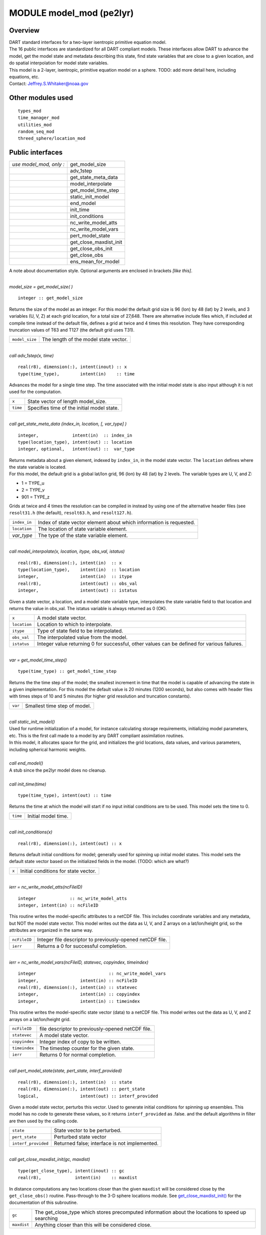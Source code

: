 MODULE model_mod (pe2lyr)
=========================

Overview
--------

| DART standard interfaces for a two-layer isentropic primitive equation model.
| The 16 public interfaces are standardized for all DART compliant models. These interfaces allow DART to advance the
  model, get the model state and metadata describing this state, find state variables that are close to a given
  location, and do spatial interpolation for model state variables.
| This model is a 2-layer, isentropic, primitive equation model on a sphere. TODO: add more detail here, including
  equations, etc.
| Contact: Jeffrey.S.Whitaker@noaa.gov

Other modules used
------------------

::

   types_mod
   time_manager_mod
   utilities_mod
   random_seq_mod
   threed_sphere/location_mod

Public interfaces
-----------------

======================= ======================
*use model_mod, only :* get_model_size
\                       adv_1step
\                       get_state_meta_data
\                       model_interpolate
\                       get_model_time_step
\                       static_init_model
\                       end_model
\                       init_time
\                       init_conditions
\                       nc_write_model_atts
\                       nc_write_model_vars
\                       pert_model_state
\                       get_close_maxdist_init
\                       get_close_obs_init
\                       get_close_obs
\                       ens_mean_for_model
======================= ======================

A note about documentation style. Optional arguments are enclosed in brackets *[like this]*.

| 

.. container:: routine

   *model_size = get_model_size( )*
   ::

      integer :: get_model_size

.. container:: indent1

   Returns the size of the model as an integer. For this model the default grid size is 96 (lon) by 48 (lat) by 2
   levels, and 3 variables (U, V, Z) at each grid location, for a total size of 27,648. There are alternative include
   files which, if included at compile time instead of the default file, defines a grid at twice and 4 times this
   resolution. They have corresponding truncation values of T63 and T127 (the default grid uses T31).

   ============== =====================================
   ``model_size`` The length of the model state vector.
   ============== =====================================

| 

.. container:: routine

   *call adv_1step(x, time)*
   ::

      real(r8), dimension(:), intent(inout) :: x
      type(time_type),        intent(in)    :: time

.. container:: indent1

   Advances the model for a single time step. The time associated with the initial model state is also input although it
   is not used for the computation.

   ======== ==========================================
   ``x``    State vector of length model_size.
   ``time`` Specifies time of the initial model state.
   ======== ==========================================

| 

.. container:: routine

   *call get_state_meta_data (index_in, location, [, var_type] )*
   ::

      integer,             intent(in)  :: index_in
      type(location_type), intent(out) :: location
      integer, optional,   intent(out) ::  var_type 

.. container:: indent1

   | Returns metadata about a given element, indexed by ``index_in``, in the model state vector. The ``location``
     defines where the state variable is located.
   | For this model, the default grid is a global lat/lon grid, 96 (lon) by 48 (lat) by 2 levels. The variable types are
     U, V, and Z:

   -  1 = TYPE_u
   -  2 = TYPE_v
   -  901 = TYPE_z

   Grids at twice and 4 times the resolution can be compiled in instead by using one of the alternative header files
   (see ``resolt31.h`` (the default), ``resolt63.h``, and ``resolt127.h``).

   ============ ===================================================================
   ``index_in`` Index of state vector element about which information is requested.
   ``location`` The location of state variable element.
   *var_type*   The type of the state variable element.
   ============ ===================================================================

| 

.. container:: routine

   *call model_interpolate(x, location, itype, obs_val, istatus)*
   ::

      real(r8), dimension(:), intent(in)  :: x
      type(location_type),    intent(in)  :: location
      integer,                intent(in)  :: itype
      real(r8),               intent(out) :: obs_val
      integer,                intent(out) :: istatus

.. container:: indent1

   Given a state vector, a location, and a model state variable type, interpolates the state variable field to that
   location and returns the value in obs_val. The istatus variable is always returned as 0 (OK).

   ============ ===========================================================================================
   ``x``        A model state vector.
   ``location`` Location to which to interpolate.
   ``itype``    Type of state field to be interpolated.
   ``obs_val``  The interpolated value from the model.
   ``istatus``  Integer value returning 0 for successful, other values can be defined for various failures.
   ============ ===========================================================================================

| 

.. container:: routine

   *var = get_model_time_step()*
   ::

      type(time_type) :: get_model_time_step

.. container:: indent1

   Returns the the time step of the model; the smallest increment in time that the model is capable of advancing the
   state in a given implementation. For this model the default value is 20 minutes (1200 seconds), but also comes with
   header files with times steps of 10 and 5 minutes (for higher grid resolution and truncation constants).

   ======= ============================
   ``var`` Smallest time step of model.
   ======= ============================

| 

.. container:: routine

   *call static_init_model()*

.. container:: indent1

   | Used for runtime initialization of a model, for instance calculating storage requirements, initializing model
     parameters, etc. This is the first call made to a model by any DART compliant assimilation routines.
   | In this model, it allocates space for the grid, and initializes the grid locations, data values, and various
     parameters, including spherical harmonic weights.

| 

.. container:: routine

   *call end_model()*

.. container:: indent1

   A stub since the pe2lyr model does no cleanup.

| 

.. container:: routine

   *call init_time(time)*
   ::

      type(time_type), intent(out) :: time

.. container:: indent1

   Returns the time at which the model will start if no input initial conditions are to be used. This model sets the
   time to 0.

   ======== ===================
   ``time`` Initial model time.
   ======== ===================

| 

.. container:: routine

   *call init_conditions(x)*
   ::

      real(r8), dimension(:), intent(out) :: x

.. container:: indent1

   Returns default initial conditions for model; generally used for spinning up initial model states. This model sets
   the default state vector based on the initialized fields in the model. (TODO: which are what?)

   ===== ====================================
   ``x`` Initial conditions for state vector.
   ===== ====================================

| 

.. container:: routine

   *ierr = nc_write_model_atts(ncFileID)*
   ::

      integer             :: nc_write_model_atts
      integer, intent(in) :: ncFileID

.. container:: indent1

   This routine writes the model-specific attributes to a netCDF file. This includes coordinate variables and any
   metadata, but NOT the model state vector. This model writes out the data as U, V, and Z arrays on a lat/lon/height
   grid, so the attributes are organized in the same way.

   ============ =========================================================
   ``ncFileID`` Integer file descriptor to previously-opened netCDF file.
   ``ierr``     Returns a 0 for successful completion.
   ============ =========================================================

| 

.. container:: routine

   *ierr = nc_write_model_vars(ncFileID, statevec, copyindex, timeindex)*
   ::

      integer                            :: nc_write_model_vars
      integer,                intent(in) :: ncFileID
      real(r8), dimension(:), intent(in) :: statevec
      integer,                intent(in) :: copyindex
      integer,                intent(in) :: timeindex

.. container:: indent1

   This routine writes the model-specific state vector (data) to a netCDF file. This model writes out the data as U, V,
   and Z arrays on a lat/lon/height grid.

   ============= =================================================
   ``ncFileID``  file descriptor to previously-opened netCDF file.
   ``statevec``  A model state vector.
   ``copyindex`` Integer index of copy to be written.
   ``timeindex`` The timestep counter for the given state.
   ``ierr``      Returns 0 for normal completion.
   ============= =================================================

| 

.. container:: routine

   *call pert_model_state(state, pert_state, interf_provided)*
   ::

      real(r8), dimension(:), intent(in)  :: state
      real(r8), dimension(:), intent(out) :: pert_state
      logical,                intent(out) :: interf_provided

.. container:: indent1

   Given a model state vector, perturbs this vector. Used to generate initial conditions for spinning up ensembles. This
   model has no code to generate these values, so it returns ``interf_provided`` as .false. and the default algorithms
   in filter are then used by the calling code.

   =================== =============================================
   ``state``           State vector to be perturbed.
   ``pert_state``      Perturbed state vector
   ``interf_provided`` Returned false; interface is not implemented.
   =================== =============================================

| 

.. container:: routine

   *call get_close_maxdist_init(gc, maxdist)*
   ::

      type(get_close_type), intent(inout) :: gc
      real(r8),             intent(in)    :: maxdist

.. container:: indent1

   In distance computations any two locations closer than the given ``maxdist`` will be considered close by the
   ``get_close_obs()`` routine. Pass-through to the 3-D sphere locations module. See
   `get_close_maxdist_init() <../../location/threed_sphere/location_mod.html#get_close_maxdist_init>`__ for the
   documentation of this subroutine.

   =========== =================================================================================================
   ``gc``      The get_close_type which stores precomputed information about the locations to speed up searching
   ``maxdist`` Anything closer than this will be considered close.
   =========== =================================================================================================

| 

.. container:: routine

   *call get_close_obs_init(gc, num, obs)*
   ::

      type(get_close_type), intent(inout) :: gc
      integer,              intent(in)    :: num
      type(location_type),  intent(in)    :: obs(num)

.. container:: indent1

   Pass-through to the 3-D sphere locations module. See
   `get_close_obs_init() <../../location/threed_sphere/location_mod.html#get_close_obs_init>`__ for the documentation of
   this subroutine.

| 

.. container:: routine

   *call get_close_obs(gc, base_obs_loc, base_obs_kind, obs, obs_kind, num_close, close_ind [, dist])*
   ::

      type(get_close_type), intent(in)  :: gc
      type(location_type),  intent(in)  :: base_obs_loc
      integer,              intent(in)  :: base_obs_kind
      type(location_type),  intent(in)  :: obs(:)
      integer,              intent(in)  :: obs_kind(:)
      integer,              intent(out) :: num_close
      integer,              intent(out) :: close_ind(:)
      real(r8), optional,   intent(out) :: dist(:)

.. container:: indent1

   | Given a location and kind, compute the distances to all other locations in the ``obs`` list. The return values are
     the number of items which are within maxdist of the base, the index numbers in the original obs list, and
     optionally the distances. The ``gc`` contains precomputed information to speed the computations.
   | Pass-through to the 3-D sphere locations module. See
     `get_close_obs() <../../location/threed_sphere/location_mod.html#get_close_obs>`__ for the documentation of this
     subroutine.

| 

.. container:: routine

   *call ens_mean_for_model(ens_mean)*
   ::

      real(r8), dimension(:), intent(in) :: ens_mean

.. container:: indent1

   Stub only. Not needed by this model.

   ============ ==========================================
   ``ens_mean`` State vector containing the ensemble mean.
   ============ ==========================================

| 

This model currently has no values settable by namelist.

Files
-----

-  The model source is in pe2lyr_mod.f90, and the spherical harmonic code is in spharmt_mod.f90. The various resolution
   settings are in resolt31.h, resolt63.h, and resolt127.h.

References
----------

Zou, X., Barcilon, A., Navon, I.M., Whitaker, J., Cacuci, D.G.. 1993: An Adjoint Sensitivity Study of Blocking in a
Two-Layer Isentropic Model. Monthly Weather Review: Vol. 121, No. 10, pp. 2833-2857.

Private components
------------------

N/A
